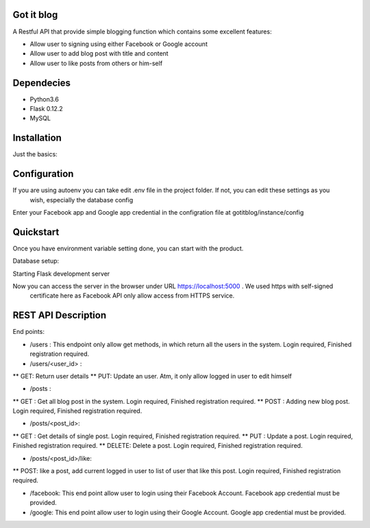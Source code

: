 Got it blog
===================================================
A Restful API that provide simple blogging function which contains some excellent features:

* Allow user to signing using either Facebook or Google account
* Allow user to add blog post with title and content
* Allow user to like posts from others or him-self

Dependecies
============
* Python3.6
* Flask 0.12.2
* MySQL

Installation
============

Just the basics:

.. code-block:: bash
    $git clone https://github.com/cuongnda/gotitblog.git
    $cd gotitblog
    $pip install -r requirements.txt


Configuration
============
If you are using autoenv you can take edit .env file in the project folder. If not, you can edit these settings as you
 wish, especially the database config
.. code-block:: bash
    $export FLASK_APP="run.py"
    $export FLASK_DEBUG=1
    $export SECRET="some-very-long-string-of-random-characters1212"
    $export APP_SETTINGS="development"
    $export DATABASE_URL="mysql://DATABASE_USERNAME:DATABASE_PASSWORD@localhost/DATABASE_NAME"
    $export OAUTHLIB_INSECURE_TRANSPORT=1

Enter your Facebook app and Google app credential in the configration file at gotitblog/instance/config

Quickstart
==========
Once you have environment variable setting done, you can start with the product.

Database setup:

.. code-block:: bash
    $flask db upgrade

Starting Flask development server

.. code-block:: bash
    $python run.py

Now you can access the server in the browser under URL https://localhost:5000 . We used https with self-signed
 certificate here as Facebook API only allow access from HTTPS service.


REST API Description
====================

End points:

* /users : This endpoint only allow get methods, in which return all the users in the system. Login required, Finished registration required.

* /users/<user_id> :
** GET: Return user details
** PUT: Update an user. Atm, it only allow logged in user to edit himself

* /posts :
** GET : Get all blog post in the system. Login required, Finished registration required.
** POST : Adding new blog post. Login required, Finished registration required.

* /posts/<post_id>:
** GET : Get details of single post. Login required, Finished registration required.
** PUT :  Update a post. Login required, Finished registration required.
** DELETE: Delete a post. Login required, Finished registration required.

* /posts/<post_id>/like:
** POST: like a post, add current logged in user to list of user that like this post. Login required, Finished registration required.

* /facebook: This end point allow user to login using their Facebook Account. Facebook app credential must be provided.
* /google: This end point allow user to login using their Google Account. Google app credential must be provided.